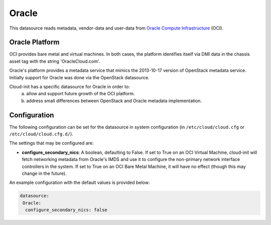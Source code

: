 .. _datasource_oracle:

Oracle
======

This datasource reads metadata, vendor-data and user-data from
`Oracle Compute Infrastructure`_ (OCI).

Oracle Platform
---------------
OCI provides bare metal and virtual machines.  In both cases,
the platform identifies itself via DMI data in the chassis asset tag
with the string 'OracleCloud.com'.

Oracle's platform provides a metadata service that mimics the 2013-10-17
version of OpenStack metadata service.  Initially support for Oracle
was done via the OpenStack datasource.

Cloud-init has a specific datasource for Oracle in order to:
 a. allow and support future growth of the OCI platform.
 b. address small differences between OpenStack and Oracle metadata
    implementation.


Configuration
-------------

The following configuration can be set for the datasource in system
configuration (in ``/etc/cloud/cloud.cfg`` or ``/etc/cloud/cloud.cfg.d/``).

The settings that may be configured are:

* **configure_secondary_nics**: A boolean, defaulting to False.  If set
  to True on an OCI Virtual Machine, cloud-init will fetch networking
  metadata from Oracle's IMDS and use it to configure the non-primary
  network interface controllers in the system.  If set to True on an
  OCI Bare Metal Machine, it will have no effect (though this may
  change in the future).

An example configuration with the default values is provided below:

.. sourcecode:: yaml

  datasource:
   Oracle:
    configure_secondary_nics: false

.. _Oracle Compute Infrastructure: https://cloud.oracle.com/
.. vi: textwidth=79
